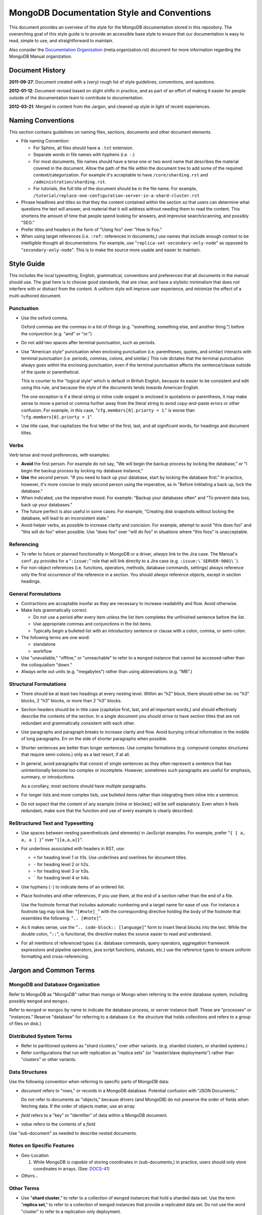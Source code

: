 ===========================================
MongoDB Documentation Style and Conventions
===========================================

This document provides an overview of the style for the MongoDB
documentation stored in this repository. The overarching goal of this
style guide is to provide an accessible base style to ensure that our
documentation is easy to read, simple to use, and straightforward to
maintain.

Also consider the `Documentation Organization
<meta.organization.rst>`_ (meta.organization.rst) document for more
information regarding the MongoDB Manual organization.

Document History
----------------

**2011-09-27**: Document created with a (very) rough list of style
guidelines, conventions, and questions.

**2012-01-12**: Document revised based on slight shifts in practice,
and as part of an effort of making it easier for people outside of the
documentation team to contribute to documentation.

**2012-03-21**: Merged in content from the Jargon, and cleaned up
style in light of recent experiences.

Naming Conventions
------------------

This section contains guidelines on naming files, sections, documents
and other document elements.

- File naming Convention:

  - For Sphinx, all files should have a ``.txt`` extension.

  - Separate words in file names with hyphens (i.e. ``-``.)

  - For most documents, file names should have a terse one or two word
    name that describes the material covered in the document. Allow
    the path of the file within the document tree to add some of the
    required context/categorization. For example it's acceptable to
    have ``/core/sharding.rst`` and ``/administration/sharding.rst``.

  - For tutorials, the full title of the document should be in the
    file name. For example,
    ``/tutorial/replace-one-configuration-server-in-a-shard-cluster.rst``

- Phrase headlines and titles so that they the content contained
  within the section so that users can determine what questions the
  text will answer, and material that it will address  without needing
  them to read the content. This shortens the amount of time that
  people spend looking for answers, and improvise search/scanning, and
  possibly "SEO."

- Prefer titles and headers in the form of "Using foo" over "How to Foo."

- When using target references (i.e. ``:ref:`` references in
  documents,) use names that include enough context to be intelligible
  thought all documentations. For example, use
  "``replica-set-secondary-only-node``" as opposed to
  "``secondary-only-node``". This is to make the source more usable
  and easier to maintain.

Style Guide
-----------

This includes the local typesetting, English, grammatical, conventions
and preferences that all documents in the manual should use. The goal
here is to choose good standards, that are clear, and have a stylistic
minimalism that does not interfere with or distract from the
content. A uniform style will improve user experience, and minimize
the effect of a multi-authored document.

Punctuation
~~~~~~~~~~~

- Use the oxford comma.

  Oxford commas are the commas in a list of things (e.g. "something,
  something else, and another thing.") before the conjunction
  (e.g. "and" or "or.")

- Do not add two spaces after terminal punctuation, such as
  periods.

- Use "American style" punctuation when enclosing punctuation
  (i.e. parentheses, quotes, and similar) interacts with terminal
  punctuation (i.e. periods, commas, colons, and similar.) This rule
  dictates that the terminal punctuation always goes *within* the
  enclosing punctuation, even if the terminal punctuation affects the
  sentence/clause outside of the quote or parenthetical.

  This is counter to the "logical style" which is default in British
  English, because its easier to be consistent and edit using this
  rule, and because the style of the documents tends towards American
  English.

  The one exception is if a literal string or inline code snippet is
  enclosed in quotations or parenthesis, it may make sense to move a
  period or comma further away from the literal string to avoid
  copy-and-paste errors or other confusion. For example, in this case,
  "``cfg.members[0].priorty = 1``." is worse than
  "``cfg.members[0].priorty = 1``".

- Use title case, that capitalizes the first letter of the first,
  last, and all significant words, for headings and document titles.

Verbs
~~~~~

Verb tense and mood preferences, with examples:

- **Avoid** the first person. For example do not say, "We will begin
  the backup process by locking the database," or "I begin the backup
  process by locking my database instance,"

- **Use** the second person. "If you need to back up your database,
  start by locking the database first." In practice, however, it's
  more concise to imply second person using the imperative, as in
  "Before inititating a back up, lock the database."

- When indicated, use the imperative mood. For example: "Backup your
  databases often" and "To prevent data loss, back up your databases."

- The future perfect is also useful in some cases. For example,
  "Creating disk snapshots without locking the database, will lead to
  an inconsistent state."

- Avoid helper verbs, as possible to increase clarity and
  concision. For example, attempt to avoid "this does foo" and "this
  will do foo" when possible. Use "does foo" over "will do foo" in
  situations where "this foos" is unacceptable.

Referencing
~~~~~~~~~~~

- To refer to future or planned functionality in MongoDB or a driver,
  *always* link to the Jira case. The Manual's ``conf.py`` provides
  for a "``:issue:``" role that will link directly to a Jira case
  (e.g. ``:issue:\`SERVER-9001\```).

- For non-object references (i.e. functions, operators, methods,
  database commands, settings) always reference only the first
  occurrence of the reference in a section. You should *always*
  reference objects, except in section headings.

General Formulations
~~~~~~~~~~~~~~~~~~~~

- Contractions are acceptable insofar as they are necessary to
  increase readability and flow. Avoid otherwise.

- Make lists grammatically correct.

  - Do not use a period after every item unless the list item
    completes the unfinished sentence before the list.

  - Use appropriate commas and conjunctions in the list items.

  - Typically begin a bulleted list with an introductory sentence or
    clause with a colon, comma, or semi-colon.

- The following terms are one word:

  - standalone
  - workflow

- Use "unavailable," "offline," or "unreachable" to refer to a
  ``mongod`` instance that cannot be accessed rather than the
  colloquialism "down."

- Always write out units (e.g. "megabytes") rather than using
  abbreviations (e.g. "MB".)

Structural Formulations
~~~~~~~~~~~~~~~~~~~~~~~

- There should be at least two headings at every nesting level. Within
  an "h2" block, there should either be: no "h3" blocks, 2 "h3"
  blocks, or more than 2 "h3" blocks.

- Section headers should be in title case (capitalize first, last, and
  all important words,) and should effectively describe the contents
  of the section. In a single document you should strive to have
  section titles that are not redundant and grammatically consistent
  with each other.

- Use paragraphs and paragraph breaks to increase clarity and
  flow. Avoid burying critical information in the middle of long
  paragraphs. Err on the side of shorter paragraphs when possible.

- Shorter sentences are better than longer sentences. Use complex
  formations (e.g. compound complex structures that require
  semi-colons.) only as a last resort, if at all.

- In general, avoid paragraphs that consist of single sentences as
  they often represent a sentence that has unintentionally become too
  complex or incomplete. However, sometimes such paragraphs are useful
  for emphasis, summary, or introductions.

  As a corollary, most sections should have multiple paragraphs.

- For longer lists and more complex lists, use bulleted items rather
  than integrating them inline into a sentence.

- Do not expect that the content of any example (inline or blocked,)
  will be self explanatory. Even when it feels redundant, make sure
  that the function and use of every example is clearly described.

ReStructured Text and Typesetting
~~~~~~~~~~~~~~~~~~~~~~~~~~~~~~~~~

- Use spaces between nesting parentheticals (and elements) in
  JavScript examples. For example, prefer "``{ [ a, a, a ] }``" over
  "``{[a,a,a]}``".

- For underlines associated with headers in RST, use:

  - ``=`` for heading level 1 or h1s. Use underlines and overlines for
    document titles.
  - ``-`` for heading level 2 or h2s.
  - ``~`` for heading level 3 or h3s.
  - ````` for heading level 4 or h4s.

- Use hyphens (``-``) to indicate items of an ordered list.

- Place footnotes and other references, if you use them, at the end of
  a section rather than the end of a file.

  Use the footnote format that includes automatic numbering and a
  target name for ease of use. For instance a footnote tag may look
  like: "``[#note]_``" with the corresponding directive holding the
  body of the footnote that resembles the following: "``.. [#note]``".

- As it makes sense, use the "``.. code-block:: [language]``" form to
  insert literal blocks into the text. While the double colon,
  "``::``", is functional, the directive makes the source easier to
  read and understand.

- For all mentions of referenced types (i.e. database commands, query
  operators, aggregation framework expressions and pipeline operators,
  java script functions, statuses, etc.) use the reference types to
  ensure uniform formatting and cross-referencing.

Jargon and Common Terms
-----------------------

MongoDB and Database Organization
~~~~~~~~~~~~~~~~~~~~~~~~~~~~~~~~~

Refer to MongoDB as "MongoDB" rather than mongo or Mongo when referring
to the entire database system, including possibly ``mongod`` and
``mongos``.

Refer to ``mongod`` or ``mongos`` by name to indicate the database
process, or server instance itself. These are "processes" or
"instances." Reserve "database" for referring to a database (i.e. the
structure that holds collections and refers to a group of files on
disk.)

Distributed System Terms
~~~~~~~~~~~~~~~~~~~~~~~~

- Refer to partitioned systems as "shard clusters," over other
  variants. (e.g. sharded clusters, or sharded systems.)

- Refer configurations that run with replication as "replica sets" (or
  "master/slave deployments") rather than "clusters" or other variants.

Data Structures
~~~~~~~~~~~~~~~

Use the following convention when referring to specific parts of
MongoDB data:

- *document* refers to "rows," or records in a MongoDB
  database. Potential confusion with "JSON Documents."

  Do not refer to documents as "objects," because drivers (and
  MongoDB) do not preserve the order of fields when fetching data. If
  the order of objects matter, use an array.

- *field* refers to a "key" or "identifier" of data within a MongoDB
  document.

- *value* refers to the contents of a *field*.

Use "sub-document" as needed to describe nested documents.

Notes on Specific Features
~~~~~~~~~~~~~~~~~~~~~~~~~~

- Geo-Location

  #. While MongoDB *is capable* of storing coordinates in
     (sub-documents,) in practice, users should only store coordinates
     in arrays. (See: `DOCS-41 <https://jira.mongodb.org/browse/DOCS-41>`_)

- *Others...*

Other Terms
~~~~~~~~~~~

- Use "**shard cluster**," to refer to a collection of ``mongod``
  instances that hold a sharded data set. Use the term "**replica
  set**," to refer to a collection of ``mongod`` instances that
  provide a replicated data set. Do not use the word "cluster" to
  refer to a replication only deployment.

- Use "``example.net``" (and ``.org`` or ``.com`` if needed) for all
  examples and samples.

The documentation project does not, as of early 2012, have a fixed set
of nomenclature for describing interface elements, architectural
components (daemons, databases, processes, drivers, hosts, mongos'
etc.) Similarly, there is no standard nomenclature or examples for
field names, values, variables, and other components of code examples.

At some point in the near future creating a more standardized the
nomenclature for examples of architectural elements and code
components may be necessary.

